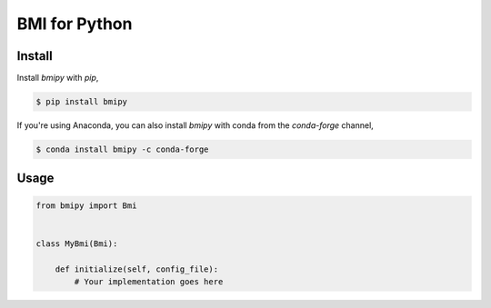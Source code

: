 BMI for Python
==============

Install
-------

Install *bmipy* with *pip*,

.. code-block:: bash

  $ pip install bmipy

If you're using Anaconda, you can also install *bmipy*
with conda from the *conda-forge* channel,

.. code-block:: bash

  $ conda install bmipy -c conda-forge


Usage
-----

.. code-block:: python

  from bmipy import Bmi


  class MyBmi(Bmi):

      def initialize(self, config_file):
          # Your implementation goes here
